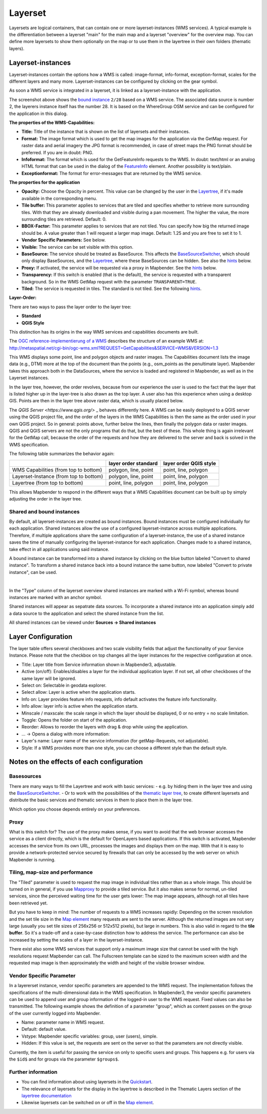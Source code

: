 .. _layerset:

Layerset
********

Layersets are logical containers, that can contain one or more layerset-instances (WMS services). A typical example is the differentiation between a layerset "main" for the main map and a layerset "overview" for the overview map. You can define more layersets to show them optionally on the map or to use them in the layertree in their own folders (thematic layers).

.. image:: ../../../figures/layerset/mapbender_service_edit.png
           :scale: 80


Layerset-instances
==================

Layerset-instances contain the options how a WMS is called: image-format, info-format, exception-format, scales for the different layers and many more. Layerset-instances can be configured by clicking on the gear symbol. 

.. image:: ../../../figures/layerset/mapbender_wms_application_settings.png
           :scale: 80

As soon a WMS service is integrated in a layerset, it is linked as a layerset-instance with the application.

The screenshot above shows the `bound instance <layerset.rst#shared-and-bound-instances>`_ ``2/28`` based on a WMS service. The associated data source is number 2, the layerers instance itself has the number 28. It is based on the WhereGroup OSM service and can be configured for the application in this dialog.

**The properties of the WMS-Capabilities:**

- **Title:** Title of the instance that is shown on the list of layersets and their instances.

- **Format:** The image format which is used to get the map images for the application via the GetMap request. For raster data and aerial imagery the JPG format is recommended, in case of street maps the PNG format should be preferred. If you are in doubt: PNG.

- **Infoformat:** The format which is used for the GetFeatureInfo requests to the WMS. In doubt: text/html or an analog HTML format that can be used in the dialog of the `FeatureInfo <../basic/feature_info>`_ element. Another possibility is text/plain.

- **Exceptionformat:** The format for error-messages that are returned by the WMS service.

**The properties for the application**

- **Opacity:** Choose the Opacity in percent. This value can be changed by the user in the  `Layertree <../basic/layertree>`_, if it's made available in the corresponding menu.

- **Tile buffer:** This parameter applies to services that are tiled and specifies whether to retrieve more surrounding tiles. With that they are already downloaded and visible during a pan movement. The higher the value, the more surrounding tiles are retrieved. Default: 0.

- **BBOX-Factor:** This parameter applies to services that are not tiled. You can specify how big the returned image should be. A value greater than 1 will request a larger map image. Default: 1.25 and you are free to set it to 1.

- **Vendor Specific Parameters:** See below.

- **Visible:** The service can be set visible with this option.

- **BaseSource:** The service should be treated as BaseSource. This affects the `BaseSourceSwitcher <../basic/basesourceswitcher>`_, which should only display BaseSources, and the `Layertree <../basic/layertree>`_, where these BaseSources can be hidden. See also the `hints <hints-layersets_>`_ below.

- **Proxy:** If activated, the service will be requested via a proxy in Mapbender. See the `hints <hints-layersets_>`_ below.

- **Transparency:** If this switch is enabled (that is the default), the service is requested with a transparent background. So in the WMS GetMap request with the parameter ``TRANSPARENT=TRUE``.

- **Tiled:** The service is requested in tiles. The standard is not tiled. See the following `hints <hints-layersets_>`_.


**Layer-Order:**

There are two ways to pass the layer order to the layer tree:

- **Standard**
- **QGIS Style**

This distinction has its origins in the way WMS services and capabilities documents are built.

The `OGC reference-implementierung of a WMS <http://www.opengeospatial.org/standards/wms/quickstart>`_ describes the structure of an example WMS at: `http://metaspatial.net/cgi-bin/ogc-wms.xml?REQUEST=GetCapabilities&SERVICE=WMS&VERSION=1.3 <http://metaspatial.net/cgi-bin/ogc-wms.xml?REQUEST=GetCapabilities&SERVICE=WMS&VERSION=1.3>`_

This WMS displays some point, line and polygon objects and raster images. The Capabilities document lists the image data (e.g., DTM) more at the top of the document than the points (e.g., osm_points as the penultimate layer). Mapbender takes this approach both in the DataSources, where the service is loaded and registered in Mapbender, as well as in the Layerset instances.

In the layer tree, however, the order revolves, because from our experience the user is used to the fact that the layer that is listed higher up in the layer-tree is also drawn as the top layer. A user also has this experience when using a desktop GIS. Points are then in the layer tree above raster data, which is usually placed below.

The `QGIS Server <https://www.qgis.org/>` _ behaves differently here. A WMS can be easily deployed to a QGIS server using the QGIS project file, and the order of the layers in the WMS Capabilities is then the same as the order used in your own QGIS project. So in general: points above, further below the lines, then finally the polygon data or raster images. QGIS and QGIS servers are not the only programs that do that, but the best of these. This whole thing is again irrelevant for the GetMap call, because the order of the requests and how they are delivered to the server and back is solved in the WMS specification.

The following table summarizes the behavior again:

+----------------------------------------+----------------------+------------------------+
|                                        | layer order standard | layer order QGIS style |
+========================================+======================+========================+
| WMS Capabilities (from top to bottom)  | polygon, line, point | point, line, polygon   |
+----------------------------------------+----------------------+------------------------+
| Layerset-Instance (from top to bottom) | polygon, line, point | point, line, polygon   |
+----------------------------------------+----------------------+------------------------+
| Layertree  (from top to bottom)        | point, line, polygon | point, line, polygon   |
+----------------------------------------+----------------------+------------------------+

This allows Mapbender to respond in the different ways that a WMS Capabilities document can be built up by simply adjusting the order in the layer tree.


Shared and bound instances
--------------------------

By default, all layerset-instances are created as bound instances. Bound instances must be configured individually for each application. Shared instances allow the use of a configured layerset-instance across multiple applications. Therefore, if multiple applications share the same configuration of a layerset-instance, the use of a shared instance saves the time of manually configuring the layerset-instance for each application. Changes made to a shared instance, take effect in all applications using said instance. 

A bound instance can be transformed into a shared instance by clicking on the blue button labeled "Convert to shared instance". To transform a shared instance back into a bound instance the same button, now labeled "Convert to private instance", can be used.

.. image:: ../../../figures/layerset/convert_to_shared_instance.png

|

.. image:: ../../../figures/layerset/convert_to_bound_instance.png

In the "Type" column of the layerset overview shared instances are marked with a Wi-Fi symbol, whereas bound instances are marked with an anchor symbol.

.. image:: ../../../figures/layerset/instances_labels.png

Shared instances will appear as sepatrate data sources. To incorporate a shared instance into an application simply add a data source to the application and select the shared instance from the list.    

.. image:: ../../../figures/layerset/incorporate_shared_instance.png

All shared instances can be viewed under **Sources -> Shared instances**

.. image:: ../../../figures/layerset/shared_instances_overview.png



.. _layer_configuration:

Layer Configuration
===================

The layer table offers several checkboxes and two scale visibility fields that adjust the functionality of your Service Instance. Please note that the checkbox on top changes all the layer instances for the respective configuration at once.

.. image:: ../../../figures/layerset/layerset_instance.png
           :scale: 80

* Title: Layer title from Service information shown in Mapbender3, adjustable.
* Active (on/off): Enables/disables a layer for the individual application layer. If not set, all other checkboxes of the same layer will be ignored.
* Select on: Selectable in geodata explorer.
* Select allow: Layer is active when the application starts.
* Info on: Layer provides feature info requests, info default activates the feature info functionality.
* Info allow: layer info is active when the application starts.
* Minscale / maxscale: the scale range in which the layer should be displayed, 0 or no entry = no scale limitation.
* Toggle: Opens the folder on start of the application.
* Reorder: Allows to reorder the layers with drag & drop while using the application.

* ... -> Opens a dialog with more information:
* Layer's name: Layer name of the service information (for getMap-Requests, not adjustable).
* Style: If a WMS provides more than one style, you can choose a different style than the default style.



.. _hints-layersets:

Notes on the effects of each configuration
===========================================

Basesources
-----------

There are many ways to fill the Layertree and work with basic services:
- e.g. by hiding them in the layer tree and using the `BaseSourceSwitcher <../basic/basesourceswitcher>`_.
- Or to work with the possibilities of the `thematic layer tree <../basic/layerertree>`_, to create different layersets and distribute the basic services and thematic services in them to place them in the layer tree.

Which option you choose depends entirely on your preferences.

Proxy
-----

What is this switch for? The use of the proxy makes sense, if you want to avoid that the web browser accesses the service as a client directly, which is the default for OpenLayers based applications. If this switch is activated, Mapbender accesses the service from its own URL, processes the images and displays them on the map. With that it is easy to provide a network-protected service secured by firewalls that can only be accessed by the web server on which Mapbender is running.

Tiling, map-size and performance
--------------------------------

The "Tiled" parameter is used to request the map image in individual tiles rather than as a whole image. This should be turned on in general, if you use `Mapproxy <https://mapproxy.de/>`_ to provide a tiled service. But it also makes sense for normal, un-tiled services, since the perceived waiting time for the user gets lower: The map image appears, although not all tiles have been retrieved yet.

But you have to keep in mind: The number of requests to a WMS increases rapidly: Depending on the screen resolution and the set tile size in the `Map element <../basic/map>`_ many requests are sent to the server. Although the returned images are not very large (usually you set tile sizes of 256x256 or 512x512 pixels), but large in numbers. This is also valid in regard to the **tile buffer**. So it's a trade-off and a case-by-case distinction how to address the service. The performance can also be increased by setting the scales of a layer in the layerset-instance.

There exist also some WMS services that support only a maximum image size that cannot be used with the high resolutions request Mapbender can call. The Fullscreen template can be sized to the maximum screen width and the requested map image is then approximately the width and height of the visible browser window.


Vendor Specific Parameter
-------------------------

In a layererset instance, vendor specific parameters are appended to the WMS request. The implementation follows the specifications of the multi-dimensional data in the WMS specification. In Mapbender3, the vendor specific parameters can be used to append user and group information of the logged-in user to the WMS request. Fixed values ​​can also be transmitted. The following example shows the definition of a parameter "group", which as content passes on the group of the user currently logged into Mapbender.

.. image:: ../../../figures/layerset/mapbender_vendor_specific_parameter.png

* Name: parameter name in WMS request.
* Default: default value.
* Vstype: Mapbender specific variables: group, user (users), simple.
* Hidden: If this value is set, the requests are sent on the server so that the parameters are not directly visible.

Currently, the item is useful for passing the service on only to specific users and groups. This happens e.g. for users via the ``$id$`` and for groups via the parameter ``$groups$``.


Further information
-------------------

* You can find information about using layersets in the `Quickstart <../../quickstart#configure-your-wms>`_.

* The relevance of layersets for the display in the layertree is described in the Thematic Layers section of the `layertree documentation <../basic/layertree>`_

* Likewise layersets can be switched on or off in the `Map element <../basic/map>`_.
